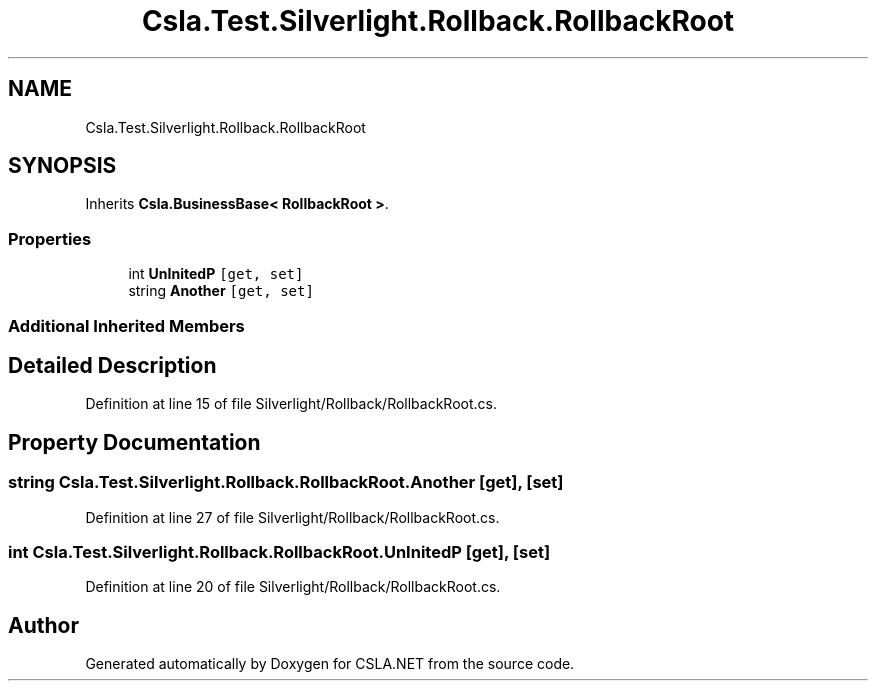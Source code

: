.TH "Csla.Test.Silverlight.Rollback.RollbackRoot" 3 "Wed Jul 21 2021" "Version 5.4.2" "CSLA.NET" \" -*- nroff -*-
.ad l
.nh
.SH NAME
Csla.Test.Silverlight.Rollback.RollbackRoot
.SH SYNOPSIS
.br
.PP
.PP
Inherits \fBCsla\&.BusinessBase< RollbackRoot >\fP\&.
.SS "Properties"

.in +1c
.ti -1c
.RI "int \fBUnInitedP\fP\fC [get, set]\fP"
.br
.ti -1c
.RI "string \fBAnother\fP\fC [get, set]\fP"
.br
.in -1c
.SS "Additional Inherited Members"
.SH "Detailed Description"
.PP 
Definition at line 15 of file Silverlight/Rollback/RollbackRoot\&.cs\&.
.SH "Property Documentation"
.PP 
.SS "string Csla\&.Test\&.Silverlight\&.Rollback\&.RollbackRoot\&.Another\fC [get]\fP, \fC [set]\fP"

.PP
Definition at line 27 of file Silverlight/Rollback/RollbackRoot\&.cs\&.
.SS "int Csla\&.Test\&.Silverlight\&.Rollback\&.RollbackRoot\&.UnInitedP\fC [get]\fP, \fC [set]\fP"

.PP
Definition at line 20 of file Silverlight/Rollback/RollbackRoot\&.cs\&.

.SH "Author"
.PP 
Generated automatically by Doxygen for CSLA\&.NET from the source code\&.
